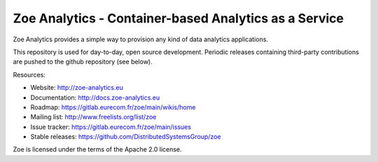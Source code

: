 Zoe Analytics - Container-based Analytics as a Service
======================================================

Zoe Analytics provides a simple way to provision any kind of data analytics applications.

This repository is used for day-to-day, open source development. Periodic releases containing third-party contributions are pushed to the github repository (see below).

Resources:

- Website: http://zoe-analytics.eu
- Documentation: http://docs.zoe-analytics.eu
- Roadmap: https://gitlab.eurecom.fr/zoe/main/wikis/home
- Mailing list: http://www.freelists.org/list/zoe
- Issue tracker: https://gitlab.eurecom.fr/zoe/main/issues
- Stable releases: https://github.com/DistributedSystemsGroup/zoe

Zoe is licensed under the terms of the Apache 2.0 license.
